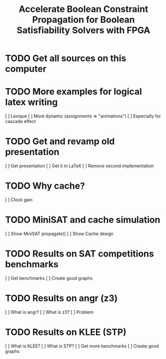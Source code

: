 #+TITLE: Accelerate Boolean Constraint Propagation for Boolean Satisfiability Solvers with FPGA

* TODO Get all sources on this computer
  
* TODO More examples for logical latex writing

  [ ] Lexique
  [ ] More dynamic (assignments => "animations")
  [ ] Especially for cascade effect

* TODO Get and revamp old presentation

  [ ] Get presentation
  [ ] Get it in LaTeX
  [ ] Remove second implementation

* TODO Why cache?

  [ ] Clock gain

* TODO MiniSAT and cache simulation

  [ ] Show MiniSAT propagate()
  [ ] Show Cache design

* TODO Results on SAT competitions benchmarks

  [ ] Get benchmarks
  [ ] Create good graphs
  
* TODO Results on angr (z3)

  [ ] What is angr?
  [ ] What is z3?
  [ ] Problem

* TODO Results on KLEE (STP)

  [ ] What is KLEE?
  [ ] What is STP?
  [ ] Get more benchmarks
  [ ] Create good graphs
